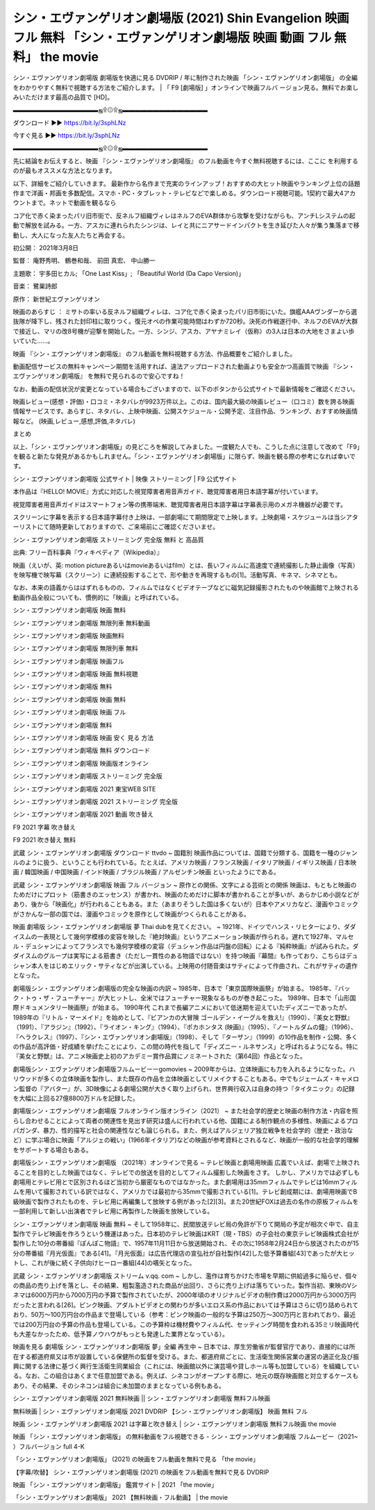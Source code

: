 シン・エヴァンゲリオン劇場版 (2021) Shin Evangelion 映画 フル 無料 「シン・エヴァンゲリオン劇場版 映画 動画 フル 無料」 the movie
........................................................................................................................................
シン・エヴァンゲリオン劇場版 劇場版を快適に見る DVDRIP / 年に制作された映画 「シン・エヴァンゲリオン劇場版」 の全編をわかりやすく無料で視聴する方法をご紹介します。 | 「 F9 [劇場版] 」オンラインで映画フルバ ージョン見る。無料でお楽しみいただけます最高の品質で [HD]。

▬▬▬▬▬▬▬▬▬▬▬▬▬▬ஜ۩۞۩ஜ▬▬▬▬▬▬▬▬▬▬▬▬▬▬

ダウンロード ►► https://bit.ly/3sphLNz

今すぐ見る ►► https://bit.ly/3sphLNz

▬▬▬▬▬▬▬▬▬▬▬▬▬▬ஜ۩۞۩ஜ▬▬▬▬▬▬▬▬▬▬▬▬▬▬

先に結論をお伝えすると、映画 『シン・エヴァンゲリオン劇場版』 のフル動画を今すぐ無料視聴するには、ここに を利用するのが最もオススメな方法となります。


以下、詳細をご紹介していきます。 最新作から名作まで充実のラインアップ！おすすめの大ヒット映画やランキング上位の話題作まで洋画・邦画を多数配信。スマホ・PC・タブレット・テレビなどで楽しめる。ダウンロード視聴可能。1契約で最大4アカウントまで。ネットで動画を観るなら




コア化で赤く染まったパリ旧市街で、反ネルフ組織ヴィレはネルフのEVA群体から攻撃を受けながらも、アンチLシステムの起動で解放を試みる。一方、アスカに連れられたシンジは、レイと共にニアサードインパクトを生き延びた人々が集う集落まで移動し、大人になった友人たちと再会する。

初公開： 2021年3月8日

監督： 庵野秀明、 鶴巻和哉、 前田 真宏、 中山勝一

主題歌： 宇多田ヒカル; 「One Last Kiss」; 「Beautiful World (Da Capo Version)」

音楽： 鷺巣詩郎

原作： 新世紀エヴァンゲリオン

映画のあらすじ ：
ミサトの率いる反ネルフ組織ヴィレは、コア化で赤く染まったパリ旧市街にいた。旗艦AAAヴンダーから選抜隊が降下し、残された封印柱に取りつく。復元オペの作業可能時間はわずか720秒。決死の作戦遂行中、ネルフのEVAが大群で接近し、マリの改8号機が迎撃を開始した。一方、シンジ、アスカ、アヤナミレイ（仮称）の3人は日本の大地をさまよい歩いていた……。


映画 『シン・エヴァンゲリオン劇場版』 のフル動画を無料視聴する方法、作品概要をご紹介しました。

動画配信サービスの無料キャンペーン期間を活用すれば、違法アップロードされた動画よりも安全かつ高画質で映画 『シン・エヴァンゲリオン劇場版』 を無料で見られるので安心ですね！

なお、動画の配信状況が変更となっている場合もございますので、以下のボタンから公式サイトで最新情報をご確認ください。




映画レビュー(感想・評価)・口コミ・ネタバレが9923万件以上。このは、国内最大級の映画レビュー（口コミ）数を誇る映画情報サービスです。あらすじ、ネタバレ、上映中映画、公開スケジュール・公開予定、注目作品、ランキング、おすすめ映画情報など。 (映画,レビュー,感想,評価,ネタバレ)

まとめ

以上、「シン・エヴァンゲリオン劇場版」の見どころを解説してみました。一度観た人でも、こうした点に注意して改めて「F9」を観ると新たな発見があるかもしれません。「シン・エヴァンゲリオン劇場版」に限らず、映画を観る際の参考になれば幸いです。

シン・エヴァンゲリオン劇場版 公式サイト | 映像 ストリーミング | F9 公式サイト

本作品は『HELLO! MOVIE』方式に対応した視覚障害者用音声ガイド、聴覚障害者用日本語字幕が付いています。

視覚障害者用音声ガイドはスマートフォン等の携帯端末、聴覚障害者用日本語字幕は字幕表示用のメガネ機器が必要です。




スクリーンに字幕を表示する日本語字幕付き上映は、一部劇場にて期間限定で上映します。上映劇場・スケジュールは当シアターリストにて随時更新しておりますので、ご来場前にご確認くださいませ。

シン・エヴァンゲリオン劇場版 ストリーミング 完全版 無料 と 高品質

出典: フリー百科事典『ウィキペディア（Wikipedia）』

映画（えいが、英: motion pictureあるいはmovieあるいはfilm）とは、長いフィルムに高速度で連続撮影した静止画像（写真）を映写機で映写幕（スクリーン）に連続投影することで、形や動きを再現するもの[1]。活動写真、キネマ、シネマとも。

なお、本来の語義からははずれるものの、フィルムではなくビデオテープなどに磁気記録撮影されたものや映画館で上映される動画作品全般についても、慣例的に「映画」と呼ばれている。

シン・エヴァンゲリオン劇場版 映画 無料

シン・エヴァンゲリオン劇場版 無限列車 無料動画

シン・エヴァンゲリオン劇場版 映画無料

シン・エヴァンゲリオン劇場版 無限列車 無料

シン・エヴァンゲリオン劇場版 映画フル

シン・エヴァンゲリオン劇場版 映画 無料視聴

シン・エヴァンゲリオン劇場版 無料

シン・エヴァンゲリオン劇場版 映画 無料

シン・エヴァンゲリオン劇場版 映画 フル

シン・エヴァンゲリオン劇場版 無料

シン・エヴァンゲリオン劇場版 映画 安く 見る 方法

シン・エヴァンゲリオン劇場版 無料 ダウンロード

シン・エヴァンゲリオン劇場版 映画版オンライン

シン・エヴァンゲリオン劇場版 ストリーミング 完全版

シン・エヴァンゲリオン劇場版 2021 東宝WEB SITE

シン・エヴァンゲリオン劇場版 2021 ストリーミング 完全版

シン・エヴァンゲリオン劇場版 2021 動画 吹き替え

F9 2021 字幕 吹き替え

F9 2021 吹き替え 無料

武蔵 シン・エヴァンゲリオン劇場版 ダウンロード ttvdo ~ 国籍別 映画作品については、国籍で分類する、国籍を一種のジャンルのように扱う、ということも行われている。たとえば、アメリカ映画 / フランス映画 / イタリア映画 / イギリス映画 / 日本映画 / 韓国映画 / 中国映画 / インド映画 / ブラジル映画 / アルゼンチン映画 といったようにである。

武蔵 シン・エヴァンゲリオン劇場版 映画 フル バージョン ~ 原作との関係、文字による芸術との関係 映画は、もともと映画のためだけにプロット（筋書きのエッセンス）が書かれ、映画のためだけに脚本が書かれることが多いが、あらかじめ小説などがあり、後から「映画化」が行われることもある。また（あまりそうした国は多くないが）日本やアメリカなど、漫画やコミックがさかんな一部の国では、漫画やコミックを原作として映画がつくられることがある。




映画 劇場版 シン・エヴァンゲリオン劇場版 夢 Thai dubを見てください。 ~ 1921年、ドイツでハンス・リヒターにより、ダダイスムの一表現として幾何学模様の変容を映した『絶対映画』というアニメーション映画が作られる。遅れて1927年、マルセル・デュシャンによってフランスでも幾何学模様の変容（デュシャン作品は円盤の回転）による『純粋映画』が試みられた。ダダイスムのグループは実写による筋書き（ただし一貫性のある物語ではない）を持つ映画『幕間』も作っており、こちらはデュシャン本人をはじめエリック・サティなどが出演している。上映用の付随音楽はサティによって作曲され、これがサティの遺作となった。

劇場版シン・エヴァンゲリオン劇場版の完全な映画の内訳 ~ 1985年、日本で「東京国際映画祭」が始まる。 1985年、『バック・トゥ・ザ・フューチャー』が大ヒットし、全米ではフューチャー現象なるものが巻き起こった。 1989年、日本で「山形国際ドキュメンタリー映画祭」が始まる。 1990年代 これまで長編アニメにおいて低迷期を迎えていたディズニーであったが、1989年の『リトル・マーメイド』を始めとして、『ビアンカの大冒険 ゴールデン・イーグルを救え!』（1990）、『美女と野獣』（1991）、『アラジン』（1992）、『ライオン・キング』（1994）、『ポカホンタス (映画)』（1995）、『ノートルダムの鐘』（1996）、『ヘラクレス』（1997）、『シン・エヴァンゲリオン劇場版』（1998）、そして『ターザン』（1999）の10作品を制作・公開、多くの作品が高評価・好成績を挙げたことにより、この間の時代を指して「ディズニー・ルネサンス」と呼ばれるようになる。特に『美女と野獣』は、アニメ映画史上初のアカデミー賞作品賞にノミネートされた（第64回）作品となった。

劇場版シン・エヴァンゲリオン劇場版フルムービーーgomovies ~ 2009年からは、立体映画にも力を入れるようになった。ハリウッドが多くの立体映画を製作し、また既存の作品を立体映画としてリメイクすることもある。中でもジェームズ・キャメロン監督の『アバター』が、3D映像による劇場公開が大きく取り上げられ、世界興行収入は自身の持つ『タイタニック』の記録を大幅に上回る27億8800万ドルを記録した。




劇場版シン・エヴァンゲリオン劇場版 フルオンライン版オンライン（2021） ~ また社会学的歴史と映画の制作方法・内容を照らし合わせることによって両者の関連性を見出す研究は盛んに行われている他、国籍による制作観点の多様性、映画によるプロパガンダ、暴力、性的描写と社会の関連性なども論じられる。また、例えばアルジェリア独立戦争を社会学的（歴史・政治など）に学ぶ場合に映画「アルジェの戦い」(1966年イタリア)などの映画が参考資料とされるなど、映画が一般的な社会学的理解をサポートする場合もある。

劇場版シン・エヴァンゲリオン劇場版 （2021年）オンラインで見る ~ テレビ映画と劇場用映画 広義でいえば、劇場で上映されることを目的とした映画ではなく、テレビでの放送を目的としてフィルム撮影した映画をさす。 しかし、アメリカでは必ずしも劇場用とテレビ用とで区別されるほど当初から厳密なものではなかった。また劇場用は35mmフィルムでテレビは16mmフィルムを用いて撮影されている訳ではなく、アメリカでは最初から35mmで撮影されている[1]。テレビ創成期には、劇場用映画でB級映画で製作されたものを、テレビ用に再編集して放映する例があった[2][3]。また20世紀FOXは過去の名作の原板フィルムを一部利用して新しい出演者でテレビ用に再製作した映画を放映している。

シン・エヴァンゲリオン劇場版 映画 無料 ~ そして1958年に、民間放送テレビ局の免許が下りて開局の予定が相次ぐ中で、自主製作でテレビ映画を作ろうという機運はあった。日本初のテレビ映画はKRT（現・TBS）の子会社の東京テレビ映画株式会社が製作した10分の帯番組『ぽんぽこ物語』で、1957年11月11日から放送開始され、その次に1958年2月24日から放送されたのが15分の帯番組『月光仮面』である[41]。『月光仮面』は広告代理店の宣弘社が自社製作[42]した低予算番組[43]であったが大ヒットし、これが後に続く子供向けヒーロー番組[44]の嚆矢となった。




武蔵 シン・エヴァンゲリオン劇場版 ストリーム v.qq. com ~ しかし、濫作は育ちかけた市場を早期に供給過多に陥らせ、個々の商品の売り上げを落とし、その結果、粗製濫造された商品が出回り、さらに売り上げは落ちていった。製作当初、東映のVシネマは6000万円から7000万円の予算で製作されていたが、2000年頃のオリジナルビデオの制作費は2000万円から3000万円だったと言われる[26]。ピンク映画、アダルトビデオとの関わりが多いエロス系の作品においては予算はさらに切り詰められており、50万～100万円台の作品まで登場している（参考：ピンク映画の一般的な予算は250万～300万円と言われており、最近では200万円台の予算の作品も登場している。この予算枠は機材費やフィルム代、セッティング時間を食われる35ミリ映画時代も大差なかったため、低予算ノウハウがもっとも発達した業界となっている）。

映画を見る 劇場版 シン・エヴァンゲリオン劇場版 夢」全編 再生中 ~ 日本では、厚生労働省が監督官庁であり、直接的には所在する都道府県又は市が設置している保健所の監督を受ける。また、都道府県ごとに、生活衛生関係営業の運営の適正化及び振興に関する法律に基づく興行生活衛生同業組合（これには、映画館以外に演芸場や貸しホール等も加盟している）を組織している。なお、この組合はあくまで任意加盟である。例えば、シネコンがオープンする際に、地元の既存映画館と対立するケースもあり、その結果、そのシネコンは組合に未加盟のままとなっている例もある。

シン・エヴァンゲリオン劇場版 2021 無料映画 || シン・エヴァンゲリオン劇場版 無料フル映画

無料映画 | シン・エヴァンゲリオン劇場版 2021 DVDRIP 【シン・エヴァンゲリオン劇場版】 映画 無料 フル

映画 シン・エヴァンゲリオン劇場版 2021 は字幕と吹き替え | シン・エヴァンゲリオン劇場版 無料フル映画 the movie

映画 「シン・エヴァンゲリオン劇場版」 の無料動画をフル視聴できる - シン・エヴァンゲリオン劇場版 フルムービー（2021~ ）フルバージョン full 4-K

「シン・エヴァンゲリオン劇場版」 (2021) の映画をフル動画を無料で見る 「the movie」

【字幕/吹替】 シン・エヴァンゲリオン劇場版 (2021) の映画をフル動画を無料で見る DVDRIP

映画 「シン・エヴァンゲリオン劇場版」 鑑賞サイト | 2021 「the movie」

「シン・エヴァンゲリオン劇場版」 2021 【無料映画・フル動画】 | the movie
